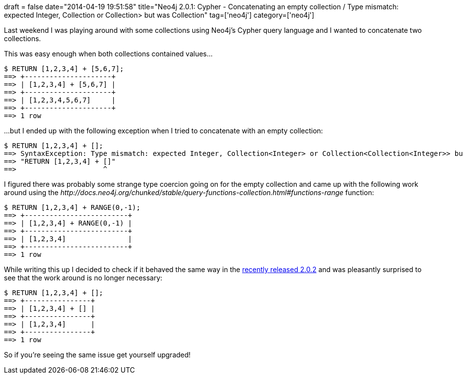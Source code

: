 +++
draft = false
date="2014-04-19 19:51:58"
title="Neo4j 2.0.1: Cypher - Concatenating an empty collection / Type mismatch: expected Integer, Collection<Integer> or Collection<Collection<Integer>> but was Collection<Any>"
tag=['neo4j']
category=['neo4j']
+++

Last weekend I was playing around with some collections using Neo4j's Cypher query language and I wanted to concatenate two collections.

This was easy enough when both collections contained values\...

[source,cypher]
----

$ RETURN [1,2,3,4] + [5,6,7];
==> +---------------------+
==> | [1,2,3,4] + [5,6,7] |
==> +---------------------+
==> | [1,2,3,4,5,6,7]     |
==> +---------------------+
==> 1 row
----

\...but I ended up with the following exception when I tried to concatenate with an empty collection:

[source,cypher]
----

$ RETURN [1,2,3,4] + [];
==> SyntaxException: Type mismatch: expected Integer, Collection<Integer> or Collection<Collection<Integer>> but was Collection<Any> (line 1, column 20)
==> "RETURN [1,2,3,4] + []"
==>                     ^
----

I figured there was probably some strange type coercion going on for the empty collection and came up with the following work around using the +++<cite>+++http://docs.neo4j.org/chunked/stable/query-functions-collection.html#functions-range[RANGE]+++</cite>+++ function:

[source,cypher]
----

$ RETURN [1,2,3,4] + RANGE(0,-1);
==> +-------------------------+
==> | [1,2,3,4] + RANGE(0,-1) |
==> +-------------------------+
==> | [1,2,3,4]               |
==> +-------------------------+
==> 1 row
----

While writing this up I decided to check if it behaved the same way in the http://blog.neo4j.org/2014/04/neo4j-202-maintenance-release.html[recently released 2.0.2] and was pleasantly surprised to see that the work around is no longer necessary:

[source,cypher]
----

$ RETURN [1,2,3,4] + [];
==> +----------------+
==> | [1,2,3,4] + [] |
==> +----------------+
==> | [1,2,3,4]      |
==> +----------------+
==> 1 row
----

So if you're seeing the same issue get yourself upgraded!
